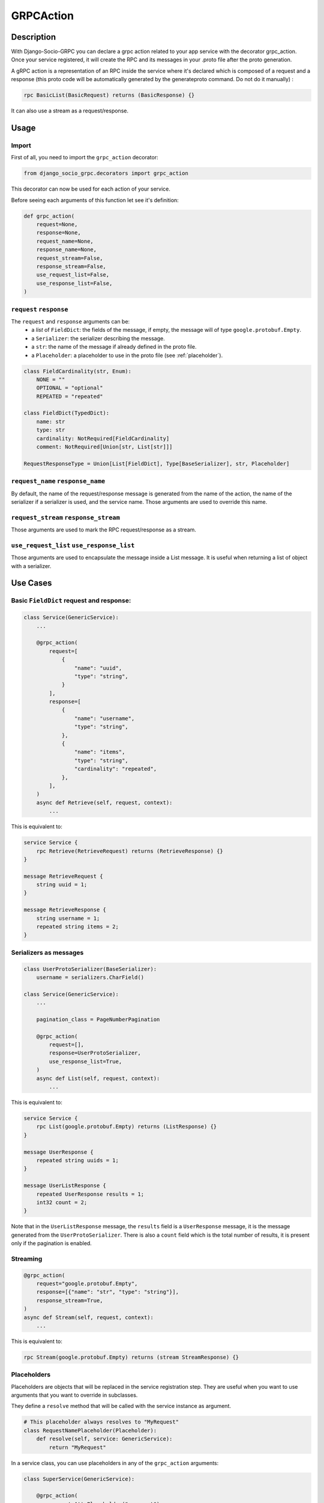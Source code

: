.. _grpc_action:
GRPCAction
==========

Description
-----------

With Django-Socio-GRPC you can declare a grpc action related to your app service with the decorator grpc_action.
Once your service registered, it will create the RPC and its messages in your .proto file after the proto generation.

A gRPC action is a representation of an RPC inside the service where it's declared which is composed of a request and a response (this proto code will be automatically generated by the generateproto command. Do not do it manually) :

.. code-block:: proto

    rpc BasicList(BasicRequest) returns (BasicResponse) {}

It can also use a stream as a request/response.

Usage
-----

======
Import
======

First of all, you need to import the ``grpc_action`` decorator:

.. code-block:: python

    from django_socio_grpc.decorators import grpc_action

This decorator can now be used for each action of your service.

Before seeing each arguments of this function let see it's definition:

.. code-block:: python

    def grpc_action(
        request=None,
        response=None,
        request_name=None,
        response_name=None,
        request_stream=False,
        response_stream=False,
        use_request_list=False,
        use_response_list=False,
    )

========================
``request`` ``response``
========================

The ``request`` and ``response`` arguments can be:
    - a `list` of ``FieldDict``: the fields of the message,
      if empty, the message will of type ``google.protobuf.Empty``.
    - a ``Serializer``: the serializer describing the message.
    - a ``str``: the name of the message if already defined in the proto file.
    - a ``Placeholder``: a placeholder to use in the proto file
      (see :ref:`placeholder`).


.. code-block:: python

    class FieldCardinality(str, Enum):
        NONE = ""
        OPTIONAL = "optional"
        REPEATED = "repeated"

    class FieldDict(TypedDict):
        name: str
        type: str
        cardinality: NotRequired[FieldCardinality]
        comment: NotRequired[Union[str, List[str]]]

    RequestResponseType = Union[List[FieldDict], Type[BaseSerializer], str, Placeholder]

==================================
``request_name`` ``response_name``
==================================

By default, the name of the request/response message is generated from the name of the action,
the name of the serializer if a serializer is used, and the service name.
Those arguments are used to override this name.

======================================
``request_stream`` ``response_stream``
======================================

Those arguments are used to mark the RPC request/response as a stream.

==========================================
``use_request_list`` ``use_response_list``
==========================================

Those arguments are used to encapsulate the message inside a List message.
It is useful when returning a list of object with a serializer.

Use Cases
---------

=========================================
Basic ``FieldDict`` request and response:
=========================================

.. code-block:: python

    class Service(GenericService):
        ...

        @grpc_action(
            request=[
                {
                    "name": "uuid",
                    "type": "string",
                }
            ],
            response=[
                {
                    "name": "username",
                    "type": "string",
                },
                {
                    "name": "items",
                    "type": "string",
                    "cardinality": "repeated",
                },
            ],
        )
        async def Retrieve(self, request, context):
            ...

This is equivalent to:

.. code-block:: proto

    service Service {
        rpc Retrieve(RetrieveRequest) returns (RetrieveResponse) {}
    }

    message RetrieveRequest {
        string uuid = 1;
    }

    message RetrieveResponse {
        string username = 1;
        repeated string items = 2;
    }

=======================
Serializers as messages
=======================

.. code-block:: python

    class UserProtoSerializer(BaseSerializer):
        username = serializers.CharField()

    class Service(GenericService):
        ...

        pagination_class = PageNumberPagination

        @grpc_action(
            request=[],
            response=UserProtoSerializer,
            use_response_list=True,
        )
        async def List(self, request, context):
            ...

This is equivalent to:

.. code-block:: proto

    service Service {
        rpc List(google.protobuf.Empty) returns (ListResponse) {}
    }

    message UserResponse {
        repeated string uuids = 1;
    }

    message UserListResponse {
        repeated UserResponse results = 1;
        int32 count = 2;
    }

Note that in the ``UserListResponse`` message, the ``results`` field is a ``UserResponse`` message,
it is the message generated from the ``UserProtoSerializer``.
There is also a ``count`` field which is the total number of results, it is present only
if the pagination is enabled.



=========
Streaming
=========

.. code-block:: python

        @grpc_action(
            request="google.protobuf.Empty",
            response=[{"name": "str", "type": "string"}],
            response_stream=True,
        )
        async def Stream(self, request, context):
            ...

This is equivalent to:

.. code-block:: proto

    rpc Stream(google.protobuf.Empty) returns (stream StreamResponse) {}


.. _placeholder:

============
Placeholders
============

Placeholders are objects that will be replaced in the service registration step.
They are useful when you want to use arguments that you want to override in subclasses.

They define a ``resolve`` method that will be called with
the service instance as argument.

.. code-block:: python

    # This placeholder always resolves to "MyRequest"
    class RequestNamePlaceholder(Placeholder):
        def resolve(self, service: GenericService):
            return "MyRequest"


In a service class, you can use placeholders in any of the ``grpc_action`` arguments:


.. code-block:: python

    class SuperService(GenericService):

        @grpc_action(
            request=AttrPlaceholder("_request"),
            request_name=RequestNamePlaceholder,
            response=SelfSerializer,
            response_name = "MyResponse",
        )
        def Route(self, request, context):
            raise NotImplementedError

    class SubService(SuperService):

        serializer_class = MySerializer
        _request = []

        def Route(self, request, context):
            ...


This is equivalent to:

.. code-block:: proto

    service SubService {
        rpc Route(MyRequest) returns (MyResponse) {}
    }

    // The name of the message is "MyRequest" because of the placeholder
    message MyRequest {
        // This message is empty because _request is an empty list
    }

    message MyResponse {
        ...
        // Defined by MySerializer
    }


There are a few predefined placeholders:

``FnPlaceholder``
~~~~~~~~~~~~~~~~~

Resolves to the result of a function.

.. code-block:: python

    def fn(service) -> str:
        return "Ok"

    FnPlaceholder(fn) == "Ok"


``AttrPlaceholder``
~~~~~~~~~~~~~~~~~~~

Resolves to a named class attribute of the service.

.. code-block:: python

    AttrPlaceholder("my_attribute") == service.my_attribute

``SelfSerializer``
~~~~~~~~~~~~~~~~~~

Resolves to the serializer_class of the service.


.. code-block:: python

    SelfSerializer == service.serializer_class


``StrTemplatePlaceholder``
~~~~~~~~~~~~~~~~~~~~~~~~~~

Resolves to a string template with either service attributes names or
functions as parameter. It uses ``str.format`` to inject the values.

.. code-block:: python

    def fn(service) -> str:
        return "Ok"

    StrTemplatePlaceholder("{}Request{}", "My", fn) == "MyRequestOk"


``LookupField``
~~~~~~~~~~~~~~~

Resolves to the service lookup field message.


.. code-block:: python

    class Serializer(BaseSerializer):
        uuid = serializers.CharField()

    class Service(GenericService):
        serializer_class = Serializer
        lookup_field = "uuid"

    LookupField == [{
        "name": "uuid",
        "type": "string", # This is the type of the field in the serializer
    }]


========
Comments
========

You can add comments to your request/response fields by using the
``comment`` key when using ``FieldDict``


.. code-block:: python

    class Service(GenericService):
        ...

        @grpc_action(
            request=[],
            response=[
                {
                    "name": "username",
                    "type": "string",
                    "comment": "This is a comment",
                },
            ],
        )
        async def Retrieve(self, request, context):
            ...


This is equivalent to:

.. code-block:: proto

    service Service {
        rpc Retrieve(RetrieveRequest) returns (RetrieveResponse) {}
    }

    message RetrieveRequest {
    }

    message RetrieveResponse {
        // This is another comment
        string username = 1;
    }
